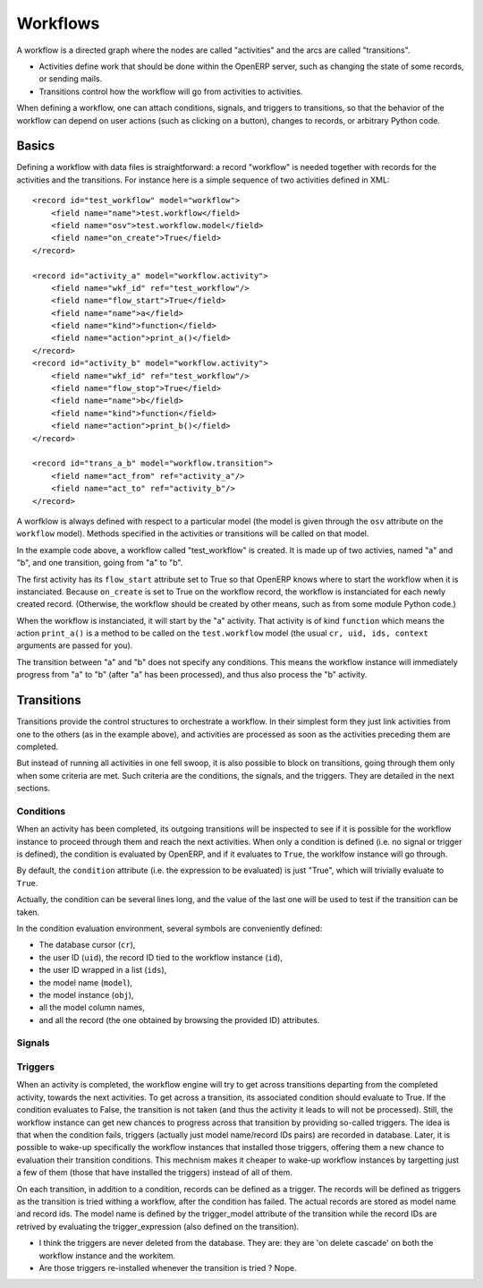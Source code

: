.. _workflows:

Workflows
=========

A workflow is a directed graph where the nodes are called "activities" and the
arcs are called "transitions".

- Activities define work that should be done within the OpenERP server, such as
  changing the state of some records, or sending mails.

- Transitions control how the workflow will go from activities to activities.

When defining a workflow, one can attach conditions, signals, and triggers to
transitions, so that the behavior of the workflow can depend on user actions
(such as clicking on a button), changes to records, or arbitrary Python code.

Basics
------

Defining a workflow with data files is straightforward: a record "workflow" is
needed together with records for the activities and the transitions. For
instance here is a simple sequence of two activities defined in XML::

    <record id="test_workflow" model="workflow">
        <field name="name">test.workflow</field>
        <field name="osv">test.workflow.model</field>
        <field name="on_create">True</field>
    </record>

    <record id="activity_a" model="workflow.activity">
        <field name="wkf_id" ref="test_workflow"/>
        <field name="flow_start">True</field>
        <field name="name">a</field>
        <field name="kind">function</field>
        <field name="action">print_a()</field>
    </record>
    <record id="activity_b" model="workflow.activity">
        <field name="wkf_id" ref="test_workflow"/>
        <field name="flow_stop">True</field>
        <field name="name">b</field>
        <field name="kind">function</field>
        <field name="action">print_b()</field>
    </record>

    <record id="trans_a_b" model="workflow.transition">
        <field name="act_from" ref="activity_a"/>
        <field name="act_to" ref="activity_b"/>
    </record>

A worfklow is always defined with respect to a particular model (the model is
given through the ``osv`` attribute on the ``workflow`` model). Methods
specified in the activities or transitions will be called on that model.

In the example code above, a workflow called "test_workflow" is created. It is
made up of two activies, named "a" and "b", and one transition, going from "a"
to "b".

The first activity has its ``flow_start`` attribute set to True so that OpenERP
knows where to start the workflow when it is instanciated. Because
``on_create`` is set to True on the workflow record, the workflow is
instanciated for each newly created record. (Otherwise, the workflow should be
created by other means, such as from some module Python code.)

When the workflow is instanciated, it will start by the "a" activity. That
activity is of kind ``function`` which means the action ``print_a()`` is a
method to be called on the ``test.workflow`` model (the usual ``cr, uid, ids,
context`` arguments are passed for you).

The transition between "a" and "b" does not specify any conditions. This means
the workflow instance will immediately progress from "a" to "b" (after "a" has
been processed), and thus also process the "b" activity.

Transitions
-----------

Transitions provide the control structures to orchestrate a workflow. In their
simplest form they just link activities from one to the others (as in the
example above), and activities are processed as soon as the activities
preceding them are completed.

But instead of running all activities in one fell swoop, it is also possible to
block on transitions, going through them only when some criteria are met. Such
criteria are the conditions, the signals, and the triggers. They are detailed
in the next sections.

Conditions
''''''''''

When an activity has been completed, its outgoing transitions will be inspected
to see if it is possible for the workflow instance to proceed through them and
reach the next activities. When only a condition is defined (i.e. no signal or
trigger is defined), the condition is evaluated by OpenERP, and if it evaluates
to ``True``, the worklfow instance will go through.

By default, the ``condition`` attribute (i.e. the expression to be evaluated)
is just "True", which will trivially evaluate to ``True``.

Actually, the condition can be several lines long, and the value of the last
one will be used to test if the transition can be taken.

In the condition evaluation environment, several symbols are conveniently
defined:

- The  database cursor (``cr``),
- the user ID (``uid``), the record ID tied to the workflow instance (``id``),
- the user ID wrapped in a list (``ids``),
- the model name (``model``),
- the model instance (``obj``),
- all the model column names,
- and all the record (the one obtained by browsing the provided ID) attributes.

Signals
'''''''

Triggers
''''''''

When an activity is completed, the workflow engine will try to get across
transitions departing from the completed activity, towards the next activities.
To get across a transition, its associated condition should evaluate to True.
If the condition evaluates to False, the transition is not taken (and thus the
activity it leads to will not be processed). Still, the workflow instance can
get new chances to progress across that transition by providing so-called
triggers. The idea is that when the condition fails, triggers (actually just
model name/record IDs pairs) are recorded in database. Later, it is possible to
wake-up specifically the workflow instances that installed those triggers,
offering them a new chance to evaluation their transition conditions. This
mechnism makes it cheaper to wake-up workflow instances by targetting just a
few of them (those that have installed the triggers) instead of all of them.

On each transition, in addition to a condition, records can be defined as a
trigger. The records will be defined as triggers as the transition is tried
withing a workflow, after the condition has failed. The actual records are
stored as model name and record ids. The model name is defined by the
trigger_model attribute of the transition while the record IDs are retrived by
evaluating the trigger_expression (also defined on the transition).

- I think the triggers are never deleted from the database. They are: they are
  'on delete cascade' on both the workflow instance and the workitem.

- Are those triggers re-installed whenever the transition is tried ? Nope.

